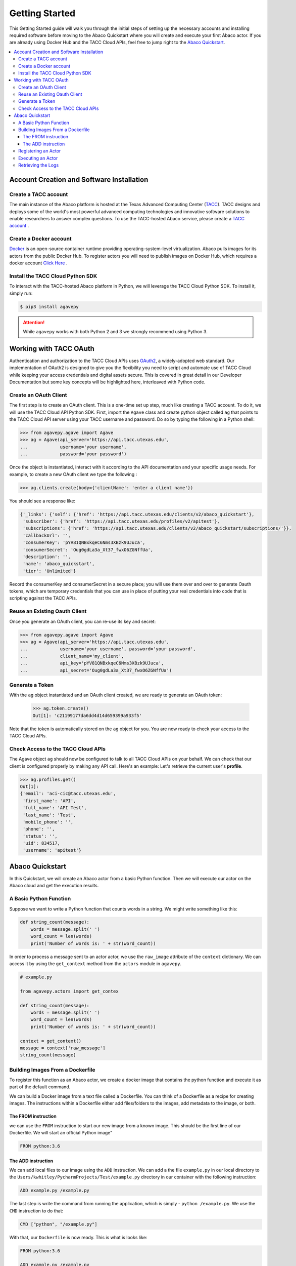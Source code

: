 
.. _getting-started:

===============
Getting Started
===============

This Getting Started guide will walk you through the initial steps of setting up the necessary accounts and installing
required software before moving to the Abaco Quickstart where you will create and execute your first Abaco actor. If
you are already using Docker Hub and the TACC Cloud APIs, feel free to jump right to the `Abaco Quickstart`_.


.. contents:: :local:

------------------------------------------
Account Creation and Software Installation
------------------------------------------

Create a TACC account
^^^^^^^^^^^^^^^^^^^^^

The main instance of the Abaco platform is hosted at the Texas Advanced Computing Center (`TACC <https://tacc.utexas.edu>`_).
TACC designs and deploys some of the world's most powerful advanced computing technologies and innovative software
solutions to enable researchers to answer complex questions. To use the TACC-hosted Abaco service, please
create a `TACC account <https://portal.tacc.utexas.edu/account-request>`__ .

Create a Docker account
^^^^^^^^^^^^^^^^^^^^^^^

`Docker <https://www.docker.com/>`__  is an open-source container runtime providing operating-system-level
virtualization. Abaco pulls images for its actors from the public Docker Hub. To register actors
you will need to publish images on Docker Hub, which requires a docker account `Click Here <https://hub.docker.com/>`__ .


Install the TACC Cloud Python SDK
^^^^^^^^^^^^^^^^^^^^^^^^^^^^^^^^^

To interact with the TACC-hosted Abaco platform in Python, we will leverage the TACC Cloud Python SDK. To install it,
simply run:

.. code-block:: bash

  $ pip3 install agavepy

.. attention::
    While ``agavepy`` works with both Python 2 and 3 we strongly recommend using Python 3.


-----------------------
Working with TACC OAuth
-----------------------

Authentication and authorization to the TACC Cloud APIs uses `OAuth2 <https://oauth.net/2/>`_, a widely-adopted web standard.
Our implementation of OAuth2 is designed to give you the flexibility you need to script and automate use of TACC
Cloud while keeping your access credentials and digital assets secure. This is covered in great detail in our
Developer Documentation but some key concepts will be highlighted here, interleaved with Python code.


Create an OAuth Client
^^^^^^^^^^^^^^^^^^^^^^

The first step is to create an OAuth client. This is a one-time set up step, much like creating a TACC account. To do
it, we will use the TACC Cloud API Python SDK. First, import the ``Agave`` class and create python object called ``ag``
that points to the TACC Cloud API server using your TACC username and password. Do so by typing the following in
a Python shell:

.. code-block:: bash

  >>> from agavepy.agave import Agave
  >>> ag = Agave(api_server='https://api.tacc.utexas.edu',
  ...            username='your username',
  ...            password='your password')

Once the object is instantiated, interact with it according to the API documentation and your specific usage needs.
For example, to create a new OAuth client we type the following :

.. code-block:: bash

  >>> ag.clients.create(body={'clientName': 'enter a client name'})

You should see a response like:

.. code-block:: bash

  {'_links': {'self': {'href': 'https://api.tacc.utexas.edu/clients/v2/abaco_quickstart'},
   'subscriber': {'href': 'https://api.tacc.utexas.edu/profiles/v2/apitest'},
   'subscriptions': {'href': 'https://api.tacc.utexas.edu/clients/v2/abaco_quickstart/subscriptions/'}},
   'callbackUrl': '',
   'consumerKey': 'pYV81QNBxkqeC6Nms3XBzk9UJuca',
   'consumerSecret': 'Oug0gdLa3a_Xt37_fwxO6ZGNffUa',
   'description': '',
   'name': 'abaco_quickstart',
   'tier': 'Unlimited'}


Record the consumerKey and consumerSecret in a secure place; you will use them over and over to generate Oauth tokens,
which are temporary credentials that you can use in place of putting your real credentials into code that
is scripting against the TACC APIs.


Reuse an Existing Oauth Client
^^^^^^^^^^^^^^^^^^^^^^^^^^^^^^

Once you generate an OAuth client, you can re-use its key and secret:

.. code-block:: bash

  >>> from agavepy.agave import Agave
  >>> ag = Agave(api_server='https://api.tacc.utexas.edu',
  ...            username='your username', password='your password',
  ...            client_name='my_client',
  ...            api_key='pYV81QNBxkqeC6Nms3XBzk9UJuca',
  ...            api_secret='Oug0gdLa3a_Xt37_fwxO6ZGNffUa')


Generate a Token
^^^^^^^^^^^^^^^^

With the ``ag`` object instantiated and an OAuth client created, we are ready to generate an OAuth token:

 .. code-block:: bash

  >>> ag.token.create()
  Out[1]: 'c21199177da6dd4d14d659399a933f5'

Note that the token is automatically stored on the ``ag`` object for you. You are now ready to check your access to the
TACC Cloud APIs.

Check Access to the TACC Cloud APIs
^^^^^^^^^^^^^^^^^^^^^^^^^^^^^^^^^^^
The Agave object ``ag`` should now be configured to talk to all TACC Cloud APIs on your behalf. We can check that
our client is configured properly by making any API call. Here's an example: Let's retrieve the current
user's **profile**.

.. code-block:: bash

  >>> ag.profiles.get()
  Out[1]:
  {'email': 'aci-cic@tacc.utexas.edu',
   'first_name': 'API',
   'full_name': 'API Test',
   'last_name': 'Test',
   'mobile_phone': '',
   'phone': '',
   'status': '',
   'uid': 834517,
   'username': 'apitest'}


----------------
Abaco Quickstart
----------------

In this Quickstart, we will create an Abaco actor from a basic Python function. Then we will execute our actor on the
Abaco cloud and get the execution results.

A Basic Python Function
^^^^^^^^^^^^^^^^^^^^^^^

Suppose we want to write a Python function that counts words in a string. We might write something like this:

.. code-block:: bash

  def string_count(message):
      words = message.split(' ')
      word_count = len(words)
      print('Number of words is: ' + str(word_count))

In order to process a message sent to an actor actor, we use the ``raw_image`` attribute of the ``context`` dictionary.
We can access it by using the ``get_context`` method from the ``actors`` module in ``agavepy``.

.. code-block:: bash

  # example.py

  from agavepy.actors import get_contex

  def string_count(message):
      words = message.split(' ')
      word_count = len(words)
      print('Number of words is: ' + str(word_count))

  context = get_context()
  message = context['raw_message']
  string_count(message)


Building Images From a Dockerfile
^^^^^^^^^^^^^^^^^^^^^^^^^^^^^^^^^

To register this function as an Abaco actor, we create a docker image that contains the python function and
execute it as part of the default command.

We can build a Docker image from a text file called a Dockerfile. You can think of a Dockerfile as a recipe for
creating images. The instructions within a Dockerfile either add files/folders to the images, add metadata to the
image, or both.

The FROM instruction
~~~~~~~~~~~~~~~~~~~~

we can use the ``FROM`` instruction to start our new image from a known image. This should be the first line of our
Dockerfile. We will start an official Python image"

.. code-block:: bash

  FROM python:3.6

The ADD instruction
~~~~~~~~~~~~~~~~~~~

We can add local files to our image using the ``ADD`` instruction. We can add a the file ``example.py`` in our local directory to the ``Users/kwhitley/PycharmProjects/Test/example.py`` directory in our container with the following instruction:

.. code-block:: bash

  ADD example.py /example.py


The last step is write the command from running the application, which is simply - ``python /example.py``. We use
the ``CMD`` instruction to do that:

.. code-block:: bash

  CMD ["python", "/example.py"]

With that, our ``Dockerfile`` is now ready. This is what is looks like:

.. code-block:: bash

  FROM python:3.6

  ADD example.py /example.py

  CMD ["python", "/example.py"]


Now that we have our ``Dockerfile``, we can build our image and push it to Docker Hub. To do so we use the
``docker build`` and ``docker push`` commands:

.. code-block:: bash

  $ docker build -t user/my_actor .
  $ docker push user/my_actor

Registering an Actor
^^^^^^^^^^^^^^^^^^^^

Now we are going to register the Docker image we just built as an Abaco actor. To do this we will use the ``Agave``
client object we created above (see `Working with TACC OAuth`_).

To register an actor using the agavepy library, we use the ``actors.add()`` method and pass the arguments describing
the actor we want to register through the `body` parameter. For example:

.. code-block:: bash

  >>> from agavepy.agave import Agave
  >>> ag = Agave(api_server='https://api.tacc.utexas.edu', token='<access_token>')
  >>> my_actor = {"image": "user/my_actor", "name": "test", "description": "Actor that counts words."} }
  >>> ag.actors.add(body=my_actor)
  
To get the message from Abaco do the following:

.. code-block:: bash

  >>> from agavepy.actors import get_contex
      def string_count():
          context = get_context()
          try:
              message = context['raw_message']
      except Exception as e:
              print("Got an exception parsing message. Aborting. Exception: {}".format(e))
        words = message = "Hey my name is john"
        words = message.split(' ')
        word_count = len(words)
        print('Number of words is: ' + str(word_count))
     string_count()

Executing an Actor
^^^^^^^^^^^^^^^^^^

We are now ready to execute our actor by sending it a message.


Retrieving the Logs
^^^^^^^^^^^^^^^^^^^

Let's retrieve the logs from the execution we just made.
